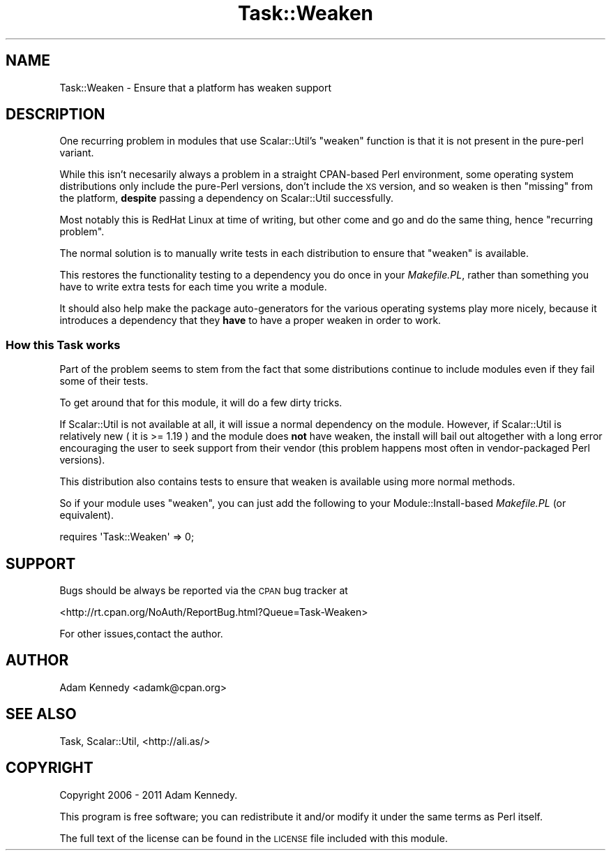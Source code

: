 .\" Automatically generated by Pod::Man 4.09 (Pod::Simple 3.35)
.\"
.\" Standard preamble:
.\" ========================================================================
.de Sp \" Vertical space (when we can't use .PP)
.if t .sp .5v
.if n .sp
..
.de Vb \" Begin verbatim text
.ft CW
.nf
.ne \\$1
..
.de Ve \" End verbatim text
.ft R
.fi
..
.\" Set up some character translations and predefined strings.  \*(-- will
.\" give an unbreakable dash, \*(PI will give pi, \*(L" will give a left
.\" double quote, and \*(R" will give a right double quote.  \*(C+ will
.\" give a nicer C++.  Capital omega is used to do unbreakable dashes and
.\" therefore won't be available.  \*(C` and \*(C' expand to `' in nroff,
.\" nothing in troff, for use with C<>.
.tr \(*W-
.ds C+ C\v'-.1v'\h'-1p'\s-2+\h'-1p'+\s0\v'.1v'\h'-1p'
.ie n \{\
.    ds -- \(*W-
.    ds PI pi
.    if (\n(.H=4u)&(1m=24u) .ds -- \(*W\h'-12u'\(*W\h'-12u'-\" diablo 10 pitch
.    if (\n(.H=4u)&(1m=20u) .ds -- \(*W\h'-12u'\(*W\h'-8u'-\"  diablo 12 pitch
.    ds L" ""
.    ds R" ""
.    ds C` ""
.    ds C' ""
'br\}
.el\{\
.    ds -- \|\(em\|
.    ds PI \(*p
.    ds L" ``
.    ds R" ''
.    ds C`
.    ds C'
'br\}
.\"
.\" Escape single quotes in literal strings from groff's Unicode transform.
.ie \n(.g .ds Aq \(aq
.el       .ds Aq '
.\"
.\" If the F register is >0, we'll generate index entries on stderr for
.\" titles (.TH), headers (.SH), subsections (.SS), items (.Ip), and index
.\" entries marked with X<> in POD.  Of course, you'll have to process the
.\" output yourself in some meaningful fashion.
.\"
.\" Avoid warning from groff about undefined register 'F'.
.de IX
..
.if !\nF .nr F 0
.if \nF>0 \{\
.    de IX
.    tm Index:\\$1\t\\n%\t"\\$2"
..
.    if !\nF==2 \{\
.        nr % 0
.        nr F 2
.    \}
.\}
.\" ========================================================================
.\"
.IX Title "Task::Weaken 3"
.TH Task::Weaken 3 "2011-03-08" "perl v5.26.1" "User Contributed Perl Documentation"
.\" For nroff, turn off justification.  Always turn off hyphenation; it makes
.\" way too many mistakes in technical documents.
.if n .ad l
.nh
.SH "NAME"
Task::Weaken \- Ensure that a platform has weaken support
.SH "DESCRIPTION"
.IX Header "DESCRIPTION"
One recurring problem in modules that use Scalar::Util's \f(CW\*(C`weaken\*(C'\fR
function is that it is not present in the pure-perl variant.
.PP
While this isn't necesarily always a problem in a straight CPAN-based
Perl environment, some operating system distributions only include the
pure-Perl versions, don't include the \s-1XS\s0 version, and so weaken is
then \*(L"missing\*(R" from the platform, \fBdespite\fR passing a dependency on
Scalar::Util successfully.
.PP
Most notably this is RedHat Linux at time of writing, but other come
and go and do the same thing, hence \*(L"recurring problem\*(R".
.PP
The normal solution is to manually write tests in each distribution
to ensure that \f(CW\*(C`weaken\*(C'\fR is available.
.PP
This restores the functionality testing to a dependency you do once
in your \fIMakefile.PL\fR, rather than something you have to write extra
tests for each time you write a module.
.PP
It should also help make the package auto-generators for the various
operating systems play more nicely, because it introduces a dependency
that they \fBhave\fR to have a proper weaken in order to work.
.SS "How this Task works"
.IX Subsection "How this Task works"
Part of the problem seems to stem from the fact that some distributions
continue to include modules even if they fail some of their tests.
.PP
To get around that for this module, it will do a few dirty tricks.
.PP
If Scalar::Util is not available at all, it will issue a normal
dependency on the module. However, if Scalar::Util is relatively
new ( it is >= 1.19 ) and the module does \fBnot\fR have weaken, the
install will bail out altogether with a long error encouraging the
user to seek support from their vendor (this problem happens most
often in vendor-packaged Perl versions).
.PP
This distribution also contains tests to ensure that weaken is
available using more normal methods.
.PP
So if your module uses \f(CW\*(C`weaken\*(C'\fR, you can just add the following to
your Module::Install\-based \fIMakefile.PL\fR (or equivalent).
.PP
.Vb 1
\&  requires \*(AqTask::Weaken\*(Aq => 0;
.Ve
.SH "SUPPORT"
.IX Header "SUPPORT"
Bugs should be always be reported via the \s-1CPAN\s0 bug tracker at
.PP
<http://rt.cpan.org/NoAuth/ReportBug.html?Queue=Task\-Weaken>
.PP
For other issues,contact the author.
.SH "AUTHOR"
.IX Header "AUTHOR"
Adam Kennedy <adamk@cpan.org>
.SH "SEE ALSO"
.IX Header "SEE ALSO"
Task, Scalar::Util, <http://ali.as/>
.SH "COPYRIGHT"
.IX Header "COPYRIGHT"
Copyright 2006 \- 2011 Adam Kennedy.
.PP
This program is free software; you can redistribute
it and/or modify it under the same terms as Perl itself.
.PP
The full text of the license can be found in the
\&\s-1LICENSE\s0 file included with this module.
